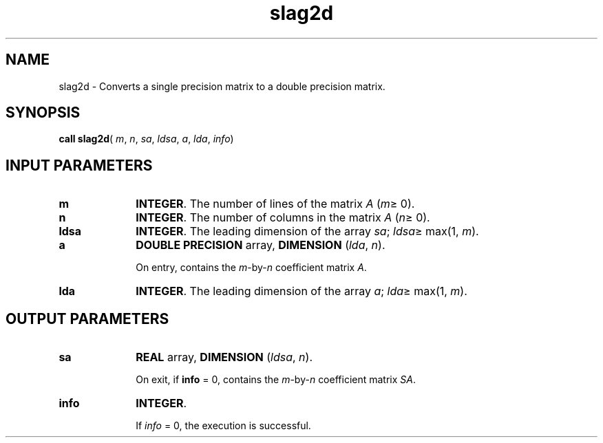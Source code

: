 .\" Copyright (c) 2002 \- 2008 Intel Corporation
.\" All rights reserved.
.\"
.TH slag2d 3 "Intel Corporation" "Copyright(C) 2002 \- 2008" "Intel(R) Math Kernel Library"
.SH NAME
slag2d \- Converts a single precision matrix to a double precision matrix.
.SH SYNOPSIS
.PP
\fBcall slag2d\fR( \fIm\fR, \fIn\fR, \fIsa\fR, \fIldsa\fR, \fIa\fR, \fIlda\fR, \fIinfo\fR)
.SH INPUT PARAMETERS

.TP 10
\fBm\fR
.NL
\fBINTEGER\fR. The number of lines of the matrix \fIA\fR (\fIm\fR\(>= 0). 
.TP 10
\fBn\fR
.NL
\fBINTEGER\fR. The number of columns in the matrix \fIA\fR (\fIn\fR\(>= 0). 
.TP 10
\fBldsa\fR
.NL
\fBINTEGER\fR. The leading dimension of the array \fIsa\fR; \fIldsa\fR\(>= max(1, \fIm\fR).
.TP 10
\fBa\fR
.NL
\fBDOUBLE PRECISION\fR array, \fBDIMENSION\fR (\fIlda\fR, \fIn\fR). 
.IP
On entry, contains the \fIm\fR-by-\fIn\fR coefficient matrix \fIA\fR.
.TP 10
\fBlda\fR
.NL
\fBINTEGER\fR. The leading dimension of the array \fIa\fR; \fIlda\fR\(>= max(1, \fIm\fR).
.SH OUTPUT PARAMETERS

.TP 10
\fBsa\fR
.NL
\fBREAL\fR array, \fBDIMENSION\fR (\fIldsa\fR, \fIn\fR).
.IP
On exit, if \fBinfo\fR = 0,  contains the \fIm\fR-by-\fIn\fR coefficient matrix \fISA\fR.
.TP 10
\fBinfo\fR
.NL
\fBINTEGER\fR. 
.IP
If \fIinfo\fR = 0, the execution is successful. 
